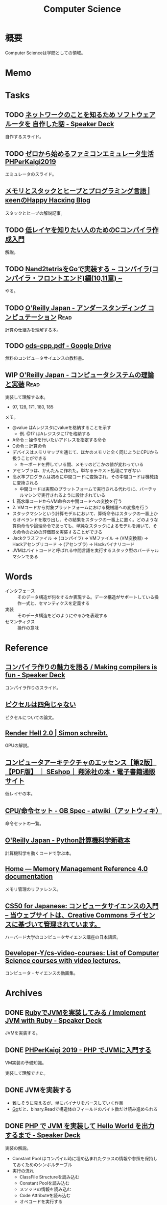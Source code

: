 :PROPERTIES:
:ID:       e3b48a23-21bc-4cdf-8395-052fab9fecb5
:header-args+: :wrap :results raw
:END:
#+title: Computer Science
* 概要
Computer Scienceは学問としての領域。
* Memo
* Tasks
** TODO [[https://speakerdeck.com/kobatako/netutowakufalsekotowozhi-rutame-sohutouearutawo-zi-zuo-sitahua][ネットワークのことを知るため ソフトウェアルータを 自作した話 - Speaker Deck]]
自作するスライド。
** TODO [[https://www.slideshare.net/ichikaway/phperkaigi2019][ゼロから始めるファミコンエミュレータ生活 PHPerKaigi2019]]
エミュレータのスライド。
** [[https://keens.github.io/blog/2017/04/30/memoritosutakkutohi_puto/][メモリとスタックとヒープとプログラミング言語 | κeenのHappy Hacκing Blog]]
スタックとヒープの解説記事。
** TODO [[https://www.sigbus.info/compilerbook][低レイヤを知りたい人のためのCコンパイラ作成入門]]
解説。
** TODO [[https://zenn.dev/yukiyada/articles/23c9fde740744d][Nand2tetrisをGoで実装する ~ コンパイラ(コンパイラ・フロントエンド)編(10,11章) ~]]
やる。
** TODO [[https://www.oreilly.co.jp/books/9784873116976/][O'Reilly Japan - アンダースタンディング コンピュテーション]]     :Read:
:LOGBOOK:
CLOCK: [2022-09-25 Sun 08:41]--[2022-09-25 Sun 09:06] =>  0:25
:END:
計算の仕組みを理解する本。
** TODO [[https://drive.google.com/file/d/1Hdh-K3gyttzf-74j3B9EfOl_dScswHEF/view][ods-cpp.pdf - Google Drive]]
:LOGBOOK:
CLOCK: [2022-12-10 Sat 16:15]--[2022-12-10 Sat 16:40] =>  0:25
CLOCK: [2022-12-10 Sat 09:56]--[2022-12-10 Sat 10:21] =>  0:25
:END:
無料のコンピュータサイエンスの教科書。
** WIP [[https://www.oreilly.co.jp/books/9784873117126/][O'Reilly Japan - コンピュータシステムの理論と実装]]               :Read:
:PROPERTIES:
:Effort:   50:00
:END:
:LOGBOOK:
CLOCK: [2023-05-04 Thu 23:16]--[2023-05-04 Thu 23:41] =>  0:25
CLOCK: [2023-05-04 Thu 22:51]--[2023-05-04 Thu 23:16] =>  0:25
CLOCK: [2023-05-04 Thu 21:26]--[2023-05-04 Thu 21:51] =>  0:25
CLOCK: [2023-05-04 Thu 21:00]--[2023-05-04 Thu 21:25] =>  0:25
CLOCK: [2023-05-04 Thu 20:17]--[2023-05-04 Thu 20:42] =>  0:25
CLOCK: [2023-05-01 Mon 23:17]--[2023-05-01 Mon 23:42] =>  0:25
CLOCK: [2023-05-01 Mon 21:52]--[2023-05-01 Mon 22:17] =>  0:25
CLOCK: [2023-05-01 Mon 20:52]--[2023-05-01 Mon 21:17] =>  0:25
CLOCK: [2023-05-01 Mon 20:26]--[2023-05-01 Mon 20:51] =>  0:25
CLOCK: [2023-04-22 Sat 20:26]--[2023-04-22 Sat 20:51] =>  0:25
CLOCK: [2023-04-22 Sat 19:57]--[2023-04-22 Sat 20:22] =>  0:25
CLOCK: [2023-04-22 Sat 19:29]--[2023-04-22 Sat 19:54] =>  0:25
CLOCK: [2023-04-10 Mon 23:31]--[2023-04-10 Mon 23:56] =>  0:25
CLOCK: [2023-04-10 Mon 22:57]--[2023-04-10 Mon 23:22] =>  0:25
CLOCK: [2023-04-10 Mon 22:26]--[2023-04-10 Mon 22:51] =>  0:25
CLOCK: [2023-04-10 Mon 21:37]--[2023-04-10 Mon 22:02] =>  0:25
CLOCK: [2023-04-09 Sun 23:33]--[2023-04-09 Sun 23:58] =>  0:25
CLOCK: [2023-04-09 Sun 23:08]--[2023-04-09 Sun 23:33] =>  0:25
CLOCK: [2023-04-09 Sun 22:35]--[2023-04-09 Sun 23:00] =>  0:25
CLOCK: [2023-04-09 Sun 22:09]--[2023-04-09 Sun 22:34] =>  0:25
CLOCK: [2023-04-09 Sun 19:48]--[2023-04-09 Sun 20:13] =>  0:25
CLOCK: [2023-04-09 Sun 19:23]--[2023-04-09 Sun 19:48] =>  0:25
CLOCK: [2023-04-09 Sun 16:57]--[2023-04-09 Sun 17:22] =>  0:25
CLOCK: [2023-04-09 Sun 16:29]--[2023-04-09 Sun 16:54] =>  0:25
CLOCK: [2023-04-09 Sun 16:04]--[2023-04-09 Sun 16:29] =>  0:25
CLOCK: [2023-04-09 Sun 15:37]--[2023-04-09 Sun 16:02] =>  0:25
CLOCK: [2023-04-09 Sun 15:08]--[2023-04-09 Sun 15:33] =>  0:25
CLOCK: [2023-04-09 Sun 11:48]--[2023-04-09 Sun 12:13] =>  0:25
CLOCK: [2023-04-09 Sun 11:09]--[2023-04-09 Sun 11:34] =>  0:25
CLOCK: [2023-04-09 Sun 10:44]--[2023-04-09 Sun 11:09] =>  0:25
CLOCK: [2023-04-09 Sun 00:57]--[2023-04-09 Sun 01:22] =>  0:25
CLOCK: [2023-04-09 Sun 00:32]--[2023-04-09 Sun 00:57] =>  0:25
CLOCK: [2023-04-08 Sat 23:33]--[2023-04-08 Sat 23:58] =>  0:25
CLOCK: [2023-04-08 Sat 18:22]--[2023-04-08 Sat 18:47] =>  0:25
CLOCK: [2023-04-08 Sat 17:57]--[2023-04-08 Sat 18:22] =>  0:25
CLOCK: [2023-04-08 Sat 17:20]--[2023-04-08 Sat 17:45] =>  0:25
CLOCK: [2023-04-08 Sat 16:54]--[2023-04-08 Sat 17:19] =>  0:25
CLOCK: [2023-04-08 Sat 16:29]--[2023-04-08 Sat 16:54] =>  0:25
CLOCK: [2023-04-08 Sat 15:45]--[2023-04-08 Sat 16:10] =>  0:25
CLOCK: [2023-04-06 Thu 23:32]--[2023-04-06 Thu 23:57] =>  0:25
CLOCK: [2023-04-06 Thu 23:03]--[2023-04-06 Thu 23:28] =>  0:25
CLOCK: [2023-04-06 Thu 22:27]--[2023-04-06 Thu 22:52] =>  0:25
CLOCK: [2023-04-06 Thu 22:02]--[2023-04-06 Thu 22:27] =>  0:25
CLOCK: [2023-04-06 Thu 21:10]--[2023-04-06 Thu 21:35] =>  0:25
CLOCK: [2023-04-06 Thu 00:37]--[2023-04-06 Thu 01:02] =>  0:25
CLOCK: [2023-04-04 Tue 20:45]--[2023-04-04 Tue 21:10] =>  0:25
CLOCK: [2023-04-04 Tue 20:01]--[2023-04-04 Tue 20:26] =>  0:25
CLOCK: [2023-04-04 Tue 19:35]--[2023-04-04 Tue 20:00] =>  0:25
CLOCK: [2023-04-04 Tue 00:35]--[2023-04-04 Tue 01:00] =>  0:25
CLOCK: [2023-04-03 Mon 00:45]--[2023-04-03 Mon 01:10] =>  0:25
CLOCK: [2023-04-02 Sun 22:34]--[2023-04-02 Sun 22:59] =>  0:25
CLOCK: [2023-04-02 Sun 22:08]--[2023-04-02 Sun 22:33] =>  0:25
CLOCK: [2023-04-02 Sun 19:56]--[2023-04-02 Sun 20:01] =>  0:05
CLOCK: [2023-03-28 Tue 22:00]--[2023-03-28 Tue 22:25] =>  0:25
CLOCK: [2023-03-28 Tue 21:26]--[2023-03-28 Tue 21:51] =>  0:25
CLOCK: [2023-03-18 Sat 15:54]--[2023-03-18 Sat 16:19] =>  0:25
CLOCK: [2023-03-18 Sat 15:27]--[2023-03-18 Sat 15:52] =>  0:25
:END:
実装して理解する本。

- 97, 128, 171, 180, 185

メモ。

- @value はAレジスタにvalueを格納することを示す
  - 例. @17 はAレジスタに17を格納する
- A命令 :: 操作を行いたいアドレスを指定する命令
- C命令 :: 計算命令
- デバイスはメモリマップを通じて、ほかのメモリと全く同じようにCPUから扱うことができる
  - キーボードを押している間、メモリのどこかの値が変わっている
- アセンブラは、かんたんに作れた。単なるテキスト処理にすぎない
- 高水準プログラムは初めに中間コードに変換され、その中間コードは機械語に変換される
  - 中間コードは実際のプラットフォームで実行される代わりに、バーチャルマシンで実行されるように設計されている
- 1. 高水準コードからVM命令の中間コードへの変換を行う
- 2. VMコードから対象プラットフォームにおける機械語への変換を行う
- スタックマシンという計算モデルにおいて、算術命令はスタックの一番上からオペランドを取り出し、その結果をスタックの一番上に置く。どのような算術命令や論理命令であっても、単純なスタックによるモデルを用いて、その命令のための評価器を実装することができる
- Jackクラスファイル → (コンパイラ) → VMファイル → (VM変換器) → Hackアセンブリコード → (アセンブラ) → Hackバイナリコード
- JVMはバイトコードと呼ばれる中間言語を実行するスタック型のバーチャルマシンである

* Words
- インタフェース :: そのデータ構造が何をするか表現する。データ構造がサポートしている操作一式と、セマンティクスを定義する
- 実装 :: そのデータ構造をどのようにやるかを表現する
- セマンティクス :: 操作の意味
* Reference
** [[https://speakerdeck.com/dqneo/making-compilers-is-fun][コンパイラ作りの魅力を語る / Making compilers is fun - Speaker Deck]]
コンパイラ作りのスライド。
** [[http://alvyray.com/Memos/CG/Microsoft/6_pixel.pdf][ピクセルは四角じゃない]]
ピクセルについての論文。
** [[https://simonschreibt.de/gat/renderhell/][Render Hell 2.0 | Simon schreibt.]]
GPUの解説。
** [[https://www.seshop.com/product/detail/24207][コンピュータアーキテクチャのエッセンス［第2版］【PDF版】 ｜ SEshop｜ 翔泳社の本・電子書籍通販サイト]]
低レイヤの本。
** [[https://w.atwiki.jp/gbspec/pages/35.html][CPU/命令セット - GB Spec - atwiki（アットウィキ）]]
命令セットの一覧。
** [[https://www.oreilly.co.jp/books/9784873118819/][O'Reilly Japan - Python計算機科学新教本]]
計算機科学を動くコードで学ぶ本。
** [[https://www.memorymanagement.org/][Home — Memory Management Reference 4.0 documentation]]
メモリ管理のリファレンス。
** [[https://cs50.jp/][CS50 for Japanese: コンピュータサイエンスの入門 – 当ウェブサイトは、Creative Commons ライセンスに基づいて管理されています。]]
ハーバード大学のコンピュータサイエンス講座の日本語訳。
** [[https://github.com/Developer-Y/cs-video-courses][Developer-Y/cs-video-courses: List of Computer Science courses with video lectures.]]
コンピュータ・サイエンスの動画集。
* Archives
** DONE [[https://speakerdeck.com/daikimiura/implement-jvm-with-ruby][RubyでJVMを実装してみる / Implement JVM with Ruby - Speaker Deck]]
CLOSED: [2023-04-16 Sun 22:01]
:LOGBOOK:
CLOCK: [2023-04-11 Tue 22:31]--[2023-04-11 Tue 22:56] =>  0:25
CLOCK: [2023-04-11 Tue 22:06]--[2023-04-11 Tue 22:31] =>  0:25
CLOCK: [2023-04-11 Tue 21:40]--[2023-04-11 Tue 22:05] =>  0:25
:END:
JVMを実装する。

** DONE [[https://speakerdeck.com/memory1994/phperkaigi-2019][PHPerKaigi 2019 - PHP でJVMに入門する]]
CLOSED: [2023-04-16 Sun 22:01]
:LOGBOOK:
CLOCK: [2023-04-11 Tue 00:48]--[2023-04-11 Tue 01:13] =>  0:25
CLOCK: [2023-04-11 Tue 00:12]--[2023-04-11 Tue 00:37] =>  0:25
:END:
VM実装の予備知識。

実装して理解できた。
** DONE JVMを実装する
CLOSED: [2023-04-23 Sun 12:06]
:LOGBOOK:
CLOCK: [2023-04-23 Sun 11:39]--[2023-04-23 Sun 12:05] =>  0:26
CLOCK: [2023-04-23 Sun 11:14]--[2023-04-23 Sun 11:39] =>  0:25
CLOCK: [2023-04-22 Sat 22:11]--[2023-04-22 Sat 22:36] =>  0:25
CLOCK: [2023-04-22 Sat 21:20]--[2023-04-22 Sat 21:45] =>  0:25
CLOCK: [2023-04-22 Sat 10:38]--[2023-04-22 Sat 11:03] =>  0:25
CLOCK: [2023-04-20 Thu 23:08]--[2023-04-20 Thu 23:33] =>  0:25
CLOCK: [2023-04-20 Thu 22:42]--[2023-04-20 Thu 23:07] =>  0:25
CLOCK: [2023-04-20 Thu 22:09]--[2023-04-20 Thu 22:34] =>  0:25
CLOCK: [2023-04-20 Thu 21:39]--[2023-04-20 Thu 22:04] =>  0:25
CLOCK: [2023-04-19 Wed 23:05]--[2023-04-19 Wed 23:30] =>  0:25
CLOCK: [2023-04-19 Wed 22:31]--[2023-04-19 Wed 22:56] =>  0:25
CLOCK: [2023-04-19 Wed 21:57]--[2023-04-19 Wed 22:22] =>  0:25
CLOCK: [2023-04-18 Tue 23:39]--[2023-04-19 Wed 00:04] =>  0:25
CLOCK: [2023-04-17 Mon 23:54]--[2023-04-18 Tue 00:19] =>  0:25
CLOCK: [2023-04-17 Mon 23:23]--[2023-04-17 Mon 23:48] =>  0:25
CLOCK: [2023-04-17 Mon 22:58]--[2023-04-17 Mon 23:23] =>  0:25
CLOCK: [2023-04-17 Mon 00:07]--[2023-04-17 Mon 00:32] =>  0:25
CLOCK: [2023-04-16 Sun 23:07]--[2023-04-16 Sun 23:32] =>  0:25
CLOCK: [2023-04-16 Sun 22:34]--[2023-04-16 Sun 22:39] =>  0:05
CLOCK: [2023-04-16 Sun 21:36]--[2023-04-16 Sun 22:01] =>  0:25
CLOCK: [2023-04-16 Sun 20:38]--[2023-04-16 Sun 21:03] =>  0:25
CLOCK: [2023-04-16 Sun 20:13]--[2023-04-16 Sun 20:38] =>  0:25
CLOCK: [2023-04-16 Sun 19:30]--[2023-04-16 Sun 19:55] =>  0:25
CLOCK: [2023-04-16 Sun 19:05]--[2023-04-16 Sun 19:30] =>  0:25
CLOCK: [2023-04-16 Sun 18:38]--[2023-04-16 Sun 19:03] =>  0:25
CLOCK: [2023-04-16 Sun 18:12]--[2023-04-16 Sun 18:37] =>  0:25
CLOCK: [2023-04-16 Sun 17:47]--[2023-04-16 Sun 18:12] =>  0:25
CLOCK: [2023-04-16 Sun 17:03]--[2023-04-16 Sun 17:28] =>  0:25
CLOCK: [2023-04-16 Sun 13:14]--[2023-04-16 Sun 13:39] =>  0:25
CLOCK: [2023-04-16 Sun 12:30]--[2023-04-16 Sun 12:55] =>  0:25
CLOCK: [2023-04-16 Sun 11:58]--[2023-04-16 Sun 12:23] =>  0:25
CLOCK: [2023-04-16 Sun 11:33]--[2023-04-16 Sun 11:58] =>  0:25
CLOCK: [2023-04-16 Sun 00:19]--[2023-04-16 Sun 00:44] =>  0:25
CLOCK: [2023-04-15 Sat 23:23]--[2023-04-15 Sat 23:48] =>  0:25
CLOCK: [2023-04-15 Sat 22:58]--[2023-04-15 Sat 23:23] =>  0:25
CLOCK: [2023-04-15 Sat 22:23]--[2023-04-15 Sat 22:48] =>  0:25
CLOCK: [2023-04-15 Sat 21:58]--[2023-04-15 Sat 22:23] =>  0:25
CLOCK: [2023-04-15 Sat 20:26]--[2023-04-15 Sat 20:51] =>  0:25
CLOCK: [2023-04-15 Sat 19:58]--[2023-04-15 Sat 20:23] =>  0:25
CLOCK: [2023-04-15 Sat 19:23]--[2023-04-15 Sat 19:48] =>  0:25
CLOCK: [2023-04-15 Sat 18:54]--[2023-04-15 Sat 19:19] =>  0:25
CLOCK: [2023-04-15 Sat 18:29]--[2023-04-15 Sat 18:54] =>  0:25
CLOCK: [2023-04-15 Sat 18:04]--[2023-04-15 Sat 18:29] =>  0:25
CLOCK: [2023-04-15 Sat 17:24]--[2023-04-15 Sat 17:49] =>  0:25
CLOCK: [2023-04-15 Sat 16:58]--[2023-04-15 Sat 17:23] =>  0:25
CLOCK: [2023-04-15 Sat 16:19]--[2023-04-15 Sat 16:44] =>  0:25
CLOCK: [2023-04-15 Sat 15:40]--[2023-04-15 Sat 16:05] =>  0:25
CLOCK: [2023-04-14 Fri 00:25]--[2023-04-14 Fri 00:50] =>  0:25
CLOCK: [2023-04-13 Thu 23:30]--[2023-04-13 Thu 23:55] =>  0:25
CLOCK: [2023-04-13 Thu 23:05]--[2023-04-13 Thu 23:30] =>  0:25
CLOCK: [2023-04-13 Thu 22:34]--[2023-04-13 Thu 22:59] =>  0:25
CLOCK: [2023-04-13 Thu 21:33]--[2023-04-13 Thu 21:58] =>  0:25
CLOCK: [2023-04-13 Thu 21:07]--[2023-04-13 Thu 21:32] =>  0:25
CLOCK: [2023-04-13 Thu 20:42]--[2023-04-13 Thu 21:07] =>  0:25
CLOCK: [2023-04-13 Thu 20:17]--[2023-04-13 Thu 20:42] =>  0:25
CLOCK: [2023-04-13 Thu 00:30]--[2023-04-13 Thu 00:55] =>  0:25
CLOCK: [2023-04-12 Wed 23:49]--[2023-04-13 Thu 00:14] =>  0:25
CLOCK: [2023-04-12 Wed 23:01]--[2023-04-12 Wed 23:26] =>  0:25
CLOCK: [2023-04-12 Wed 22:22]--[2023-04-12 Wed 22:47] =>  0:25
CLOCK: [2023-04-12 Wed 21:57]--[2023-04-12 Wed 22:22] =>  0:25
CLOCK: [2023-04-12 Wed 21:25]--[2023-04-12 Wed 21:50] =>  0:25
CLOCK: [2023-04-12 Wed 20:43]--[2023-04-12 Wed 21:08] =>  0:25
CLOCK: [2023-04-12 Wed 00:27]--[2023-04-12 Wed 00:52] =>  0:25
CLOCK: [2023-04-11 Tue 23:23]--[2023-04-11 Tue 23:48] =>  0:25
CLOCK: [2023-04-11 Tue 22:56]--[2023-04-11 Tue 23:21] =>  0:25
:END:

- 難しそうに見えるが、単にバイナリをパースしていく作業
- [[id:7cacbaa3-3995-41cf-8b72-58d6e07468b1][Go]]だと、binary.Readで構造体のフィールドのバイト数だけ読み進められる
** DONE [[https://speakerdeck.com/memory1994/php-de-jvm-woshi-zhuang-site-hello-world-wochu-li-surumade][PHP で JVM を実装して Hello World を出力するまで - Speaker Deck]]
CLOSED: [2023-04-23 Sun 12:06]
実装の解説。

- Constant Pool はコンパイル時に埋め込まれたクラスの情報や参照を保持しておくためのシンボルテーブル
- 実行の流れ
  - ClassFile Structureを読み込む
  - Constant Poolを読み込む
  - メソッドの情報を読み込む
  - Code Attributeを読み込む
  - オペコードを実行する
- オペランドスタック
- JVMはレジスタへ書き込むのではなく、メモリ上に値を積む。積んだ値を命令がオペランドとしてポップして処理する
- ~[オペコード][オペランド(オペコードによって長さが変わる)]~ みたいな感じ

